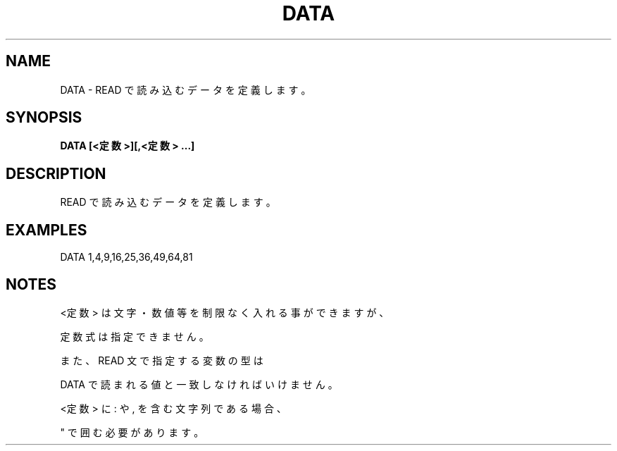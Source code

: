 .TH "DATA" "1" "2025-05-29" "MSX-BASIC" "User Commands"
.SH NAME
DATA \- READ で読み込むデータを定義します。

.SH SYNOPSIS
.B DATA [<定数>][,<定数> ...]

.SH DESCRIPTION
.PP
READ で読み込むデータを定義します。

.SH EXAMPLES
.PP
DATA 1,4,9,16,25,36,49,64,81

.SH NOTES
.PP
.PP
<定数> は文字・数値等を制限なく入れる事ができますが、
.PP
定数式は指定できません。
.PP
また、READ 文で指定する変数の型は
.PP
DATA で読まれる値と一致しなければいけません。
.PP
<定数> に : や , を含む文字列である場合、
.PP
" で囲む必要があります。